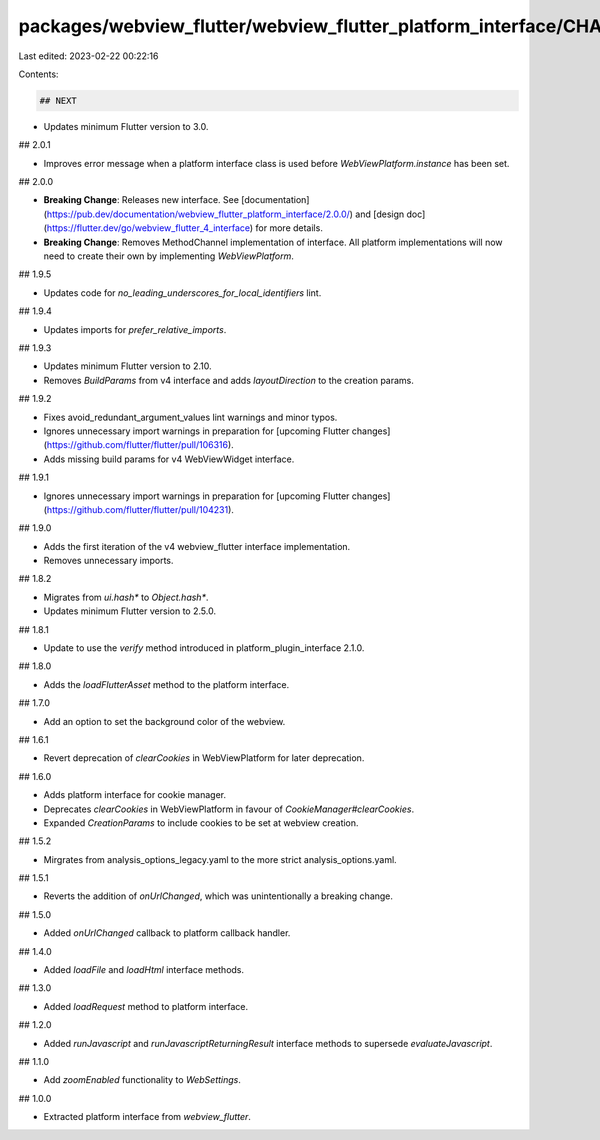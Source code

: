 packages/webview_flutter/webview_flutter_platform_interface/CHANGELOG.md
========================================================================

Last edited: 2023-02-22 00:22:16

Contents:

.. code-block:: md

    ## NEXT

* Updates minimum Flutter version to 3.0.

## 2.0.1

* Improves error message when a platform interface class is used before `WebViewPlatform.instance` has been set.

## 2.0.0

* **Breaking Change**: Releases new interface. See [documentation](https://pub.dev/documentation/webview_flutter_platform_interface/2.0.0/) and [design doc](https://flutter.dev/go/webview_flutter_4_interface)
  for more details.
* **Breaking Change**: Removes MethodChannel implementation of interface. All platform
  implementations will now need to create their own by implementing `WebViewPlatform`.

## 1.9.5

* Updates code for `no_leading_underscores_for_local_identifiers` lint.

## 1.9.4

* Updates imports for `prefer_relative_imports`.

## 1.9.3

* Updates minimum Flutter version to 2.10.
* Removes `BuildParams` from v4 interface and adds `layoutDirection` to the creation params.

## 1.9.2

* Fixes avoid_redundant_argument_values lint warnings and minor typos.
* Ignores unnecessary import warnings in preparation for [upcoming Flutter changes](https://github.com/flutter/flutter/pull/106316).
* Adds missing build params for v4 WebViewWidget interface.

## 1.9.1

* Ignores unnecessary import warnings in preparation for [upcoming Flutter changes](https://github.com/flutter/flutter/pull/104231).

## 1.9.0

* Adds the first iteration of the v4 webview_flutter interface implementation.
* Removes unnecessary imports.

## 1.8.2

* Migrates from `ui.hash*` to `Object.hash*`.
* Updates minimum Flutter version to 2.5.0.

## 1.8.1

* Update to use the `verify` method introduced in platform_plugin_interface 2.1.0.

## 1.8.0

* Adds the `loadFlutterAsset` method to the platform interface.

## 1.7.0

* Add an option to set the background color of the webview.

## 1.6.1

* Revert deprecation of `clearCookies` in WebViewPlatform for later deprecation.

## 1.6.0

* Adds platform interface for cookie manager.
* Deprecates `clearCookies` in WebViewPlatform in favour of `CookieManager#clearCookies`.
* Expanded `CreationParams` to include cookies to be set at webview creation.

## 1.5.2

* Mirgrates from analysis_options_legacy.yaml to the more strict analysis_options.yaml.

## 1.5.1

* Reverts the addition of `onUrlChanged`, which was unintentionally a breaking
  change.

## 1.5.0

* Added `onUrlChanged` callback to platform callback handler.

## 1.4.0

* Added `loadFile` and `loadHtml` interface methods.

## 1.3.0

* Added `loadRequest` method to platform interface.

## 1.2.0

* Added `runJavascript` and `runJavascriptReturningResult` interface methods to supersede `evaluateJavascript`.

## 1.1.0

* Add `zoomEnabled` functionality to `WebSettings`.

## 1.0.0

* Extracted platform interface from `webview_flutter`.


